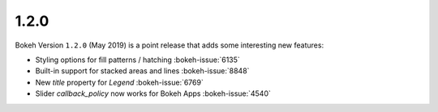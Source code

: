 .. _release-1-2-0:

1.2.0
=====

Bokeh Version ``1.2.0`` (May 2019) is a point release that adds some
interesting new features:

* Styling options for fill patterns / hatching :bokeh-issue:`6135`
* Built-in support for stacked areas and lines :bokeh-issue:`8848`
* New `title` property for `Legend` :bokeh-issue:`6769`
* Slider `callback_policy` now works for Bokeh Apps :bokeh-issue:`4540`
